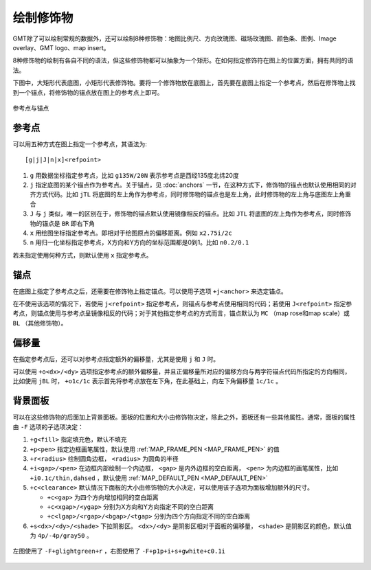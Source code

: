 绘制修饰物
==========

GMT除了可以绘制常规的数据外，还可以绘制8种修饰物：地图比例尺、方向玫瑰图、磁场玫瑰图、颜色条、图例、Image overlay、GMT logo、map insert。

8种修饰物的绘制有各自不同的语法，但这些修饰物都可以抽象为一个矩形。在如何指定修饰符在图上的位置方面，拥有共同的语法。

下图中，大矩形代表底图，小矩形代表修饰物。要将一个修饰物放在底图上，首先要在底图上指定一个参考点，然后在修饰物上找到一个锚点，将修饰物的锚点放在图上的参考点上即可。

.. figure:: /images/GMT_anchor.*
   :width: 500 px
   :align: center

   参考点与锚点

参考点
------

可以用五种方式在图上指定一个参考点，其语法为::

    [g|j|J|n|x]<refpoint>

#. ``g`` 用数据坐标指定参考点，比如 ``g135W/20N`` 表示参考点是西经135度北纬20度
#. ``j`` 指定底图的某个锚点作为参考点。关于锚点，见 :doc:`anchors` 一节，在这种方式下，修饰物的锚点也默认使用相同的对齐方式代码。比如 ``jTL`` 将底图的左上角作为参考点，同时修饰物的锚点也是左上角，此时修饰物的左上角与底图左上角重合
#. ``J`` 与 ``j`` 类似，唯一的区别在于，修饰物的锚点默认使用镜像相反的锚点。比如 ``JTL`` 将底图的左上角作为参考点，同时修饰物的锚点是 ``BR`` 即右下角
#. ``x`` 用绘图坐标指定参考点。即相对于绘图原点的偏移距离。例如 ``x2.75i/2c``
#. ``n`` 用归一化坐标指定参考点，X方向和Y方向的坐标范围都是0到1。比如 ``n0.2/0.1``

若未指定使用何种方式，则默认使用 ``x`` 指定参考点。

锚点
----

在底图上指定了参考点之后，还需要在修饰物上指定锚点。可以使用子选项 ``+j<anchor>`` 来选定锚点。

在不使用该选项的情况下，若使用 ``j<refpoint>`` 指定参考点，则锚点与参考点使用相同的代码；若使用 ``J<refpoint>`` 指定参考点，则锚点使用与参考点呈镜像相反的代码；对于其他指定参考点的方式而言，锚点默认为 ``MC`` （map rose和map scale）或 ``BL`` （其他修饰物）。

偏移量
------

在指定参考点后，还可以对参考点指定额外的偏移量，尤其是使用 ``j`` 和 ``J`` 时。

可以使用 ``+o<dx>/<dy>`` 选项指定参考点的额外偏移量，并且正偏移量所对应的偏移方向与两字符锚点代码所指定的方向相同，比如使用 ``jBL`` 时， ``+o1c/1c`` 表示首先将参考点放在左下角，在此基础上，向左下角偏移量 ``1c/1c`` 。

背景面板
--------

可以在这些修饰物的后面加上背景面板。面板的位置和大小由修饰物决定，除此之外，面板还有一些其他属性。通常，面板的属性由 ``-F`` 选项的子选项决定：

#. ``+g<fill>`` 指定填充色，默认不填充
#. ``+p<pen>`` 指定边框画笔属性，默认使用 :ref:`MAP_FRAME_PEN <MAP_FRAME_PEN>` 的值
#. ``+r<radius>`` 绘制圆角边框， ``<radius>`` 为圆角的半径
#. ``+i<gap>/<pen>`` 在边框内部绘制一个内边框， ``<gap>`` 是内外边框的空白距离， ``<pen>`` 为内边框的画笔属性，比如 ``+i0.1c/thin,dahsed`` ，默认使用 :ref:`MAP_DEFAULT_PEN <MAP_DEFAULT_PEN>`
#. ``+c<clearance>`` 默认情况下面板的大小由修饰物的大小决定，可以使用该子选项为面板增加额外的尺寸。

   - ``+c<gap>`` 为四个方向增加相同的空白距离
   - ``+c<xgap>/<ygap>`` 分别为X方向和Y方向指定不同的空白距离
   - ``+c<lgap>/<rgap>/<bgap>/<tgap>`` 分别为四个方向指定不同的空白距离

#. ``+s<dx>/<dy>/<shade>`` 下拉阴影区。 ``<dx>/<dy>`` 是阴影区相对于面板的偏移量， ``<shade>`` 是阴影区的颜色，默认值为 ``4p/-4p/gray50`` 。

.. figure:: /images/GMT_panel.*
   :width: 600px
   :align: center

   左图使用了 ``-F+glightgreen+r`` ，右图使用了 ``-F+p1p+i+s+gwhite+c0.1i``
